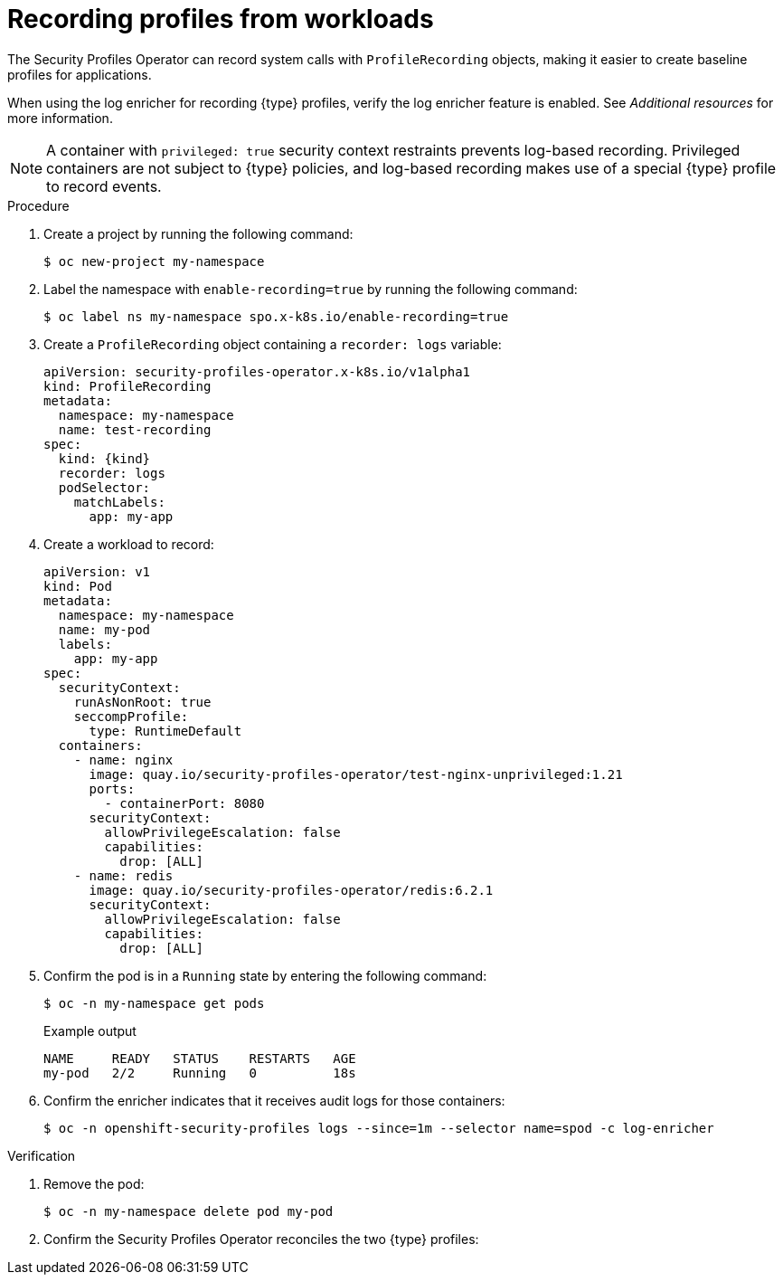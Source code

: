 // Module included in the following assemblies:
//
// * security/security_profiles_operator/spo-seccomp.adoc
// * security/security_profiles_operator/spo-selinux.adoc

ifeval::["{context}" == "spo-seccomp"]
:seccomp:
:type: seccomp
:kind: SeccompProfile
:object: seccompprofiles
endif::[]

ifeval::["{context}" == "spo-selinux"]
:selinux:
:type: SELinux
:kind: SelinuxProfile
:object: selinuxprofiles
endif::[]

:_mod-docs-content-type: PROCEDURE
[id="spo-recording-profiles_{context}"]
= Recording profiles from workloads

The Security Profiles Operator can record system calls with `ProfileRecording` objects, making it easier to create baseline profiles for applications.

When using the log enricher for recording {type} profiles, verify the log enricher feature is enabled. See _Additional resources_ for more information.

[NOTE]
====
A container with `privileged: true` security context restraints prevents log-based recording. Privileged containers are not subject to {type} policies, and log-based recording makes use of a special {type} profile to record events.
====

.Procedure

. Create a project by running the following command:
+
[source,terminal]
----
$ oc new-project my-namespace
----

. Label the namespace with `enable-recording=true` by running the following command:
+
[source,terminal]
----
$ oc label ns my-namespace spo.x-k8s.io/enable-recording=true
----

. Create a `ProfileRecording` object containing a `recorder: logs` variable:
+
[source,yaml,subs="attributes+"]
----
apiVersion: security-profiles-operator.x-k8s.io/v1alpha1
kind: ProfileRecording
metadata:
  namespace: my-namespace
  name: test-recording
spec:
  kind: {kind}
  recorder: logs
  podSelector:
    matchLabels:
      app: my-app
----

. Create a workload to record:
+
[source,yaml]
----
apiVersion: v1
kind: Pod
metadata:
  namespace: my-namespace
  name: my-pod
  labels:
    app: my-app
spec:
  securityContext:
    runAsNonRoot: true
    seccompProfile:
      type: RuntimeDefault
  containers:
    - name: nginx
      image: quay.io/security-profiles-operator/test-nginx-unprivileged:1.21
      ports:
        - containerPort: 8080
      securityContext:
        allowPrivilegeEscalation: false
        capabilities:
          drop: [ALL]
    - name: redis
      image: quay.io/security-profiles-operator/redis:6.2.1
      securityContext:
        allowPrivilegeEscalation: false
        capabilities:
          drop: [ALL]
----

. Confirm the pod is in a `Running` state by entering the following command:
+
[source,terminal]
----
$ oc -n my-namespace get pods
----
+

.Example output
[source,terminal]
----
NAME     READY   STATUS    RESTARTS   AGE
my-pod   2/2     Running   0          18s
----

. Confirm the enricher indicates that it receives audit logs for those containers:
+
[source,terminal]
----
$ oc -n openshift-security-profiles logs --since=1m --selector name=spod -c log-enricher
----

ifdef::seccomp[]
+

.Example output
[source,terminal]
----
I0523 14:19:08.747313  430694 enricher.go:445] log-enricher "msg"="audit" "container"="redis" "executable"="/usr/local/bin/redis-server" "namespace"="my-namespace" "node"="xiyuan-23-5g2q9-worker-eastus2-6rpgf" "pid"=656802 "pod"="my-pod" "syscallID"=0 "syscallName"="read" "timestamp"="1684851548.745:207179" "type"="seccomp"
----
endif::[]

ifdef::selinux[]
+

.Example output
[source,terminal,subs="attributes+"]
----
I0517 13:55:36.383187  348295 enricher.go:376] log-enricher "msg"="audit" "container"="redis" "namespace"="my-namespace" "node"="ip-10-0-189-53.us-east-2.compute.internal" "perm"="name_bind" "pod"="my-pod" "profile"="test-recording_redis_6kmrb_1684331729" "scontext"="system_u:system_r:selinuxrecording.process:s0:c4,c27" "tclass"="tcp_socket" "tcontext"="system_u:object_r:redis_port_t:s0" "timestamp"="1684331735.105:273965" "type"="selinux"
----
endif::[]

.Verification

. Remove the pod:
+
[source,terminal]
----
$ oc -n my-namespace delete pod my-pod
----

. Confirm the Security Profiles Operator reconciles the two {type} profiles:

ifdef::seccomp[]
+
[source,terminal]
----
$ oc get seccompprofiles -lspo.x-k8s.io/recording-id=test-recording
----
+

.Example output for seccompprofile
[source,terminal]
----
NAME                   STATUS      AGE
test-recording-nginx   Installed   2m48s
test-recording-redis   Installed   2m48s
----
endif::[]

ifdef::selinux[]
+
[source,terminal]
----
$ oc get selinuxprofiles -lspo.x-k8s.io/recording-id=test-recording
----
+

.Example output for selinuxprofile
[source,terminal]
----
NAME                   USAGE                                       STATE
test-recording-nginx   test-recording-nginx_.process   Installed
test-recording-redis   test-recording-redis_.process   Installed
----
endif::[]

ifeval::["{context}" == "spo-seccomp"]
:!seccomp:
:!type:
:!kind:
:!object:
endif::[]

ifeval::["{context}" == "spo-selinux"]
:!selinux:
:!type:
:!kind:
:!object:
endif::[]

